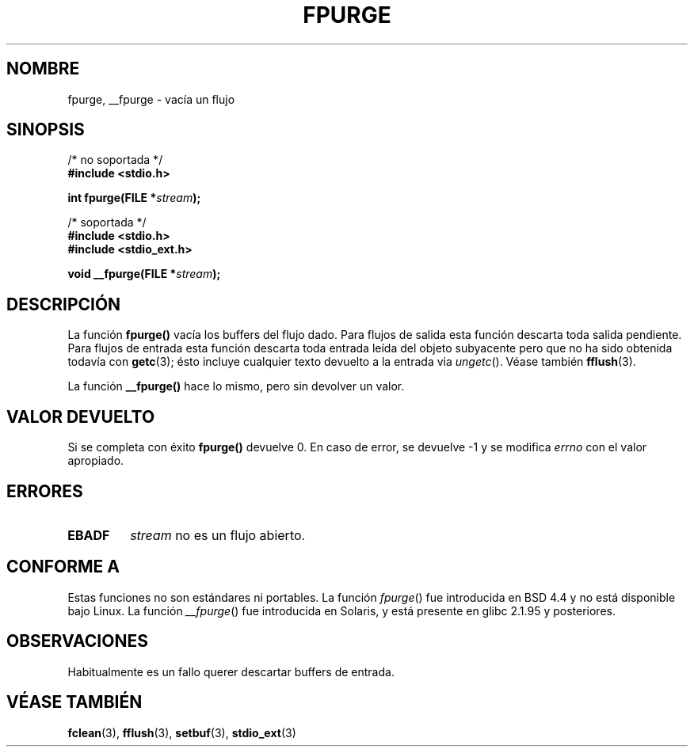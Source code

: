 .\" Copyright (C) 2001 Andries Brouwer <aeb@cwi.nl>.
.\"
.\" Permission is granted to make and distribute verbatim copies of this
.\" manual provided the copyright notice and this permission notice are
.\" preserved on all copies.
.\"
.\" Permission is granted to copy and distribute modified versions of this
.\" manual under the conditions for verbatim copying, provided that the
.\" entire resulting derived work is distributed under the terms of a
.\" permission notice identical to this one
.\" 
.\" Since the Linux kernel and libraries are constantly changing, this
.\" manual page may be incorrect or out-of-date.  The author(s) assume no
.\" responsibility for errors or omissions, or for damages resulting from
.\" the use of the information contained herein.  The author(s) may not
.\" have taken the same level of care in the production of this manual,
.\" which is licensed free of charge, as they might when working
.\" professionally.
.\" 
.\" Formatted or processed versions of this manual, if unaccompanied by
.\" the source, must acknowledge the copyright and authors of this work.
.\"
.\" Traducido por Miguel Pérez Ibars <mpi79470@alu.um.es> el 11-julio-2004
.\"
.TH FPURGE 3  "15 diciembre 2001" "" "Manual del Programador de Linux"
.SH NOMBRE
fpurge, __fpurge \- vacía un flujo
.SH SINOPSIS
.nf
/* no soportada */
.B #include <stdio.h>
.sp
.BI "int fpurge(FILE *" stream );
.sp
/* soportada */
.B #include <stdio.h>
.br
.B #include <stdio_ext.h>
.sp
.BI "void  __fpurge(FILE *" stream );
.fi
.SH DESCRIPCIÓN
La función
.B fpurge()
vacía los buffers del flujo dado.
Para flujos de salida esta función descarta toda salida pendiente.
Para flujos de entrada esta función descarta toda entrada leída del objeto
subyacente pero que no ha sido obtenida todavía con
.BR getc (3);
ésto incluye cualquier texto devuelto a la entrada via \fIungetc\fP(). Véase también
.BR fflush (3).
.LP
La función
.B __fpurge()
hace lo mismo, pero sin devolver un valor.
.SH "VALOR DEVUELTO"
Si se completa con éxito
.B fpurge()
devuelve 0.
En caso de error, se devuelve \-1 y se modifica
.I errno
con el valor apropiado.
.SH ERRORES
.TP
.B EBADF
.I stream
no es un flujo abierto.
.SH "CONFORME A"
Estas funciones no son estándares ni portables.
La función
.IR fpurge ()
fue introducida en BSD 4.4 y no está disponible bajo Linux.
La función
.IR __fpurge ()
fue introducida en Solaris, y está presente en glibc 2.1.95 y posteriores.
.SH OBSERVACIONES
Habitualmente es un fallo querer descartar buffers de entrada.
.SH "VÉASE TAMBIÉN"
.BR fclean (3),
.BR fflush (3),
.BR setbuf (3),
.BR stdio_ext (3)
